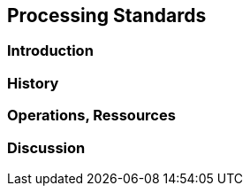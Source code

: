 // Document settings
[.text-justify]

== Processing Standards

=== Introduction
=== History
=== Operations, Ressources
=== Discussion